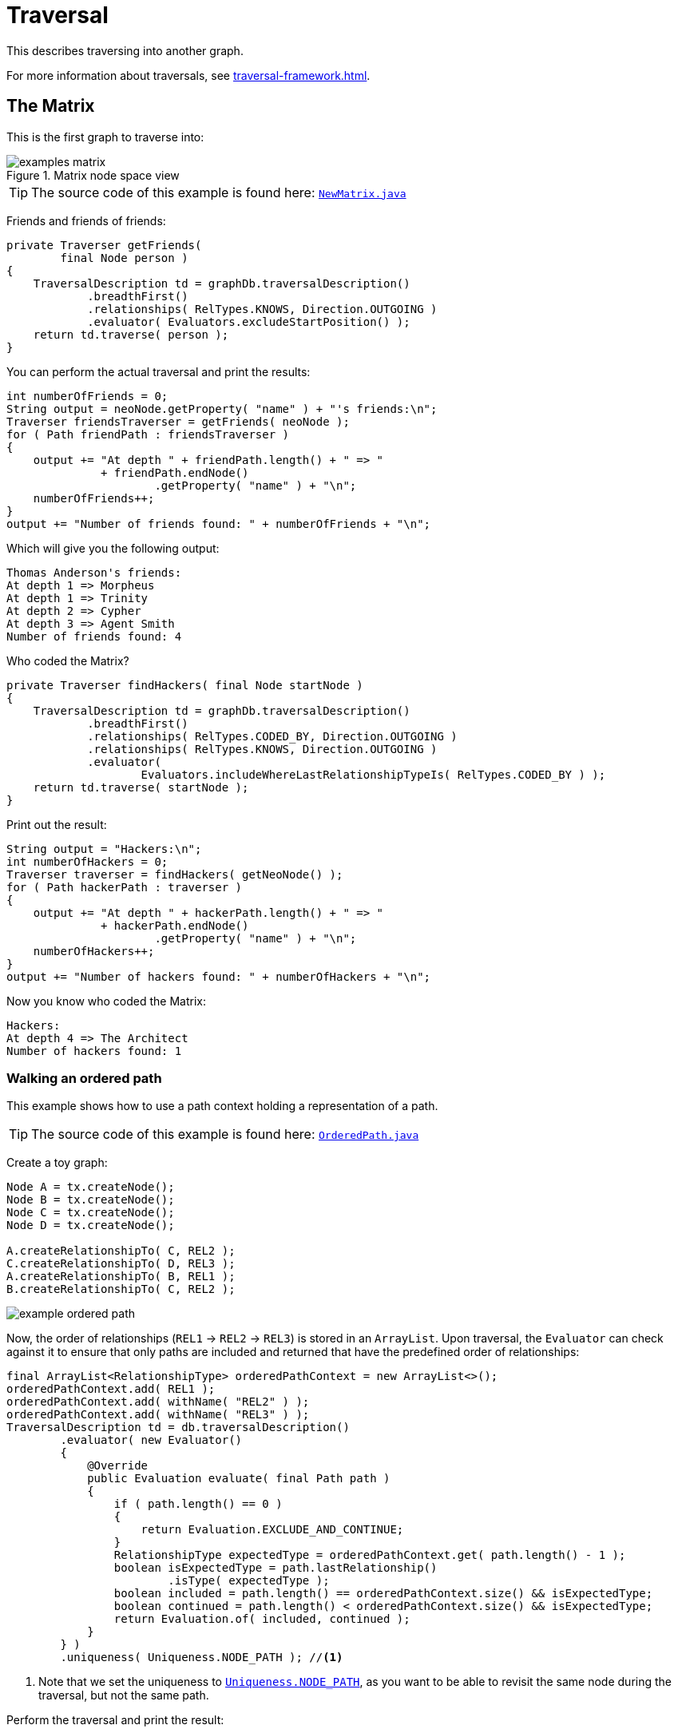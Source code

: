 :description: The traversal API.


[[java-embedded-traversal]]
= Traversal

This describes traversing into another graph.

For more information about traversals, see xref:traversal-framework.adoc[].


== The Matrix

This is the first graph to traverse into:

image::examples-matrix.svg[title="Matrix node space view"]

[TIP]
====
The source code of this example is found here:
link:https://github.com/neo4j/neo4j-documentation/blob/{neo4j-version}/embedded-examples/src/main/java/org/neo4j/examples/NewMatrix.java[`NewMatrix.java`^]
====

Friends and friends of friends:

//https://github.com/neo4j/neo4j-documentation/blob/3.5/embedded-examples/src/main/java/org/neo4j/examples/NewMatrix.java
//NewMatrix.java[tag=get-friends]

[source, java]
----
private Traverser getFriends(
        final Node person )
{
    TraversalDescription td = graphDb.traversalDescription()
            .breadthFirst()
            .relationships( RelTypes.KNOWS, Direction.OUTGOING )
            .evaluator( Evaluators.excludeStartPosition() );
    return td.traverse( person );
}
----

You can perform the actual traversal and print the results:

//https://github.com/neo4j/neo4j-documentation/blob/3.5/embedded-examples/src/main/java/org/neo4j/examples/NewMatrix.java
//NewMatrix.java[tag=friends-usage]

[source, java]
----
int numberOfFriends = 0;
String output = neoNode.getProperty( "name" ) + "'s friends:\n";
Traverser friendsTraverser = getFriends( neoNode );
for ( Path friendPath : friendsTraverser )
{
    output += "At depth " + friendPath.length() + " => "
              + friendPath.endNode()
                      .getProperty( "name" ) + "\n";
    numberOfFriends++;
}
output += "Number of friends found: " + numberOfFriends + "\n";
----

Which will give you the following output:

[source, output, role="noheader"]
----
Thomas Anderson's friends:
At depth 1 => Morpheus
At depth 1 => Trinity
At depth 2 => Cypher
At depth 3 => Agent Smith
Number of friends found: 4
----

Who coded the Matrix?

//https://github.com/neo4j/neo4j-documentation/blob/3.5/embedded-examples/src/main/java/org/neo4j/examples/NewMatrix.java
//NewMatrix.java[tag=find-hackers]

[source, java]
----
private Traverser findHackers( final Node startNode )
{
    TraversalDescription td = graphDb.traversalDescription()
            .breadthFirst()
            .relationships( RelTypes.CODED_BY, Direction.OUTGOING )
            .relationships( RelTypes.KNOWS, Direction.OUTGOING )
            .evaluator(
                    Evaluators.includeWhereLastRelationshipTypeIs( RelTypes.CODED_BY ) );
    return td.traverse( startNode );
}
----

Print out the result:

//https://github.com/neo4j/neo4j-documentation/blob/3.5/embedded-examples/src/main/java/org/neo4j/examples/NewMatrix.java
//NewMatrix.java[tag=find--hackers-usage]

[source, java]
----
String output = "Hackers:\n";
int numberOfHackers = 0;
Traverser traverser = findHackers( getNeoNode() );
for ( Path hackerPath : traverser )
{
    output += "At depth " + hackerPath.length() + " => "
              + hackerPath.endNode()
                      .getProperty( "name" ) + "\n";
    numberOfHackers++;
}
output += "Number of hackers found: " + numberOfHackers + "\n";
----

Now you know who coded the Matrix:

[source, output, role="noheader"]
----
Hackers:
At depth 4 => The Architect
Number of hackers found: 1
----


=== Walking an ordered path

This example shows how to use a path context holding a representation of a path.

[TIP]
====
The source code of this example is found here:
link:https://github.com/neo4j/neo4j-documentation/blob/{neo4j-version}/embedded-examples/src/main/java/org/neo4j/examples/orderedpath/OrderedPath.java[`OrderedPath.java`^]
====

Create a toy graph:

//https://github.com/neo4j/neo4j-documentation/blob/3.5/embedded-examples/src/main/java/org/neo4j/examples/orderedpath/OrderedPath.java
//OrderedPath.java[tag=createGraph]

[source, java]
----
Node A = tx.createNode();
Node B = tx.createNode();
Node C = tx.createNode();
Node D = tx.createNode();

A.createRelationshipTo( C, REL2 );
C.createRelationshipTo( D, REL3 );
A.createRelationshipTo( B, REL1 );
B.createRelationshipTo( C, REL2 );
----

image::example-ordered-path.svg[role="middle"]

Now, the order of relationships (`REL1` -> `REL2` -> `REL3`) is stored in an `ArrayList`.
Upon traversal, the `Evaluator` can check against it to ensure that only paths are included and returned that have the predefined order of relationships:

//https://github.com/neo4j/neo4j-documentation/blob/dev/embedded-examples/src/main/java/org/neo4j/examples/orderedpath/OrderedPath.java
//OrderedPath.java[tag=walkOrderedPath]

[source, java]
----
final ArrayList<RelationshipType> orderedPathContext = new ArrayList<>();
orderedPathContext.add( REL1 );
orderedPathContext.add( withName( "REL2" ) );
orderedPathContext.add( withName( "REL3" ) );
TraversalDescription td = db.traversalDescription()
        .evaluator( new Evaluator()
        {
            @Override
            public Evaluation evaluate( final Path path )
            {
                if ( path.length() == 0 )
                {
                    return Evaluation.EXCLUDE_AND_CONTINUE;
                }
                RelationshipType expectedType = orderedPathContext.get( path.length() - 1 );
                boolean isExpectedType = path.lastRelationship()
                        .isType( expectedType );
                boolean included = path.length() == orderedPathContext.size() && isExpectedType;
                boolean continued = path.length() < orderedPathContext.size() && isExpectedType;
                return Evaluation.of( included, continued );
            }
        } )
        .uniqueness( Uniqueness.NODE_PATH ); //<1>
----

<1> Note that we set the uniqueness to link:https://neo4j.com/docs/java-reference/3.5/javadocs/org/neo4j/graphdb/traversal/Uniqueness.html#NODE_PATH[`Uniqueness.NODE_PATH`^], as you want to be able to revisit the same node during the traversal, but not the same path.

Perform the traversal and print the result:

//https://github.com/neo4j/neo4j-documentation/blob/3.5/embedded-examples/src/main/java/org/neo4j/examples/orderedpath/OrderedPath.java
//OrderedPath.java[tag=printPath]

[source, java]
----
Traverser traverser = td.traverse( tx.getNodeById( A.getId() ) );
PathPrinter pathPrinter = new PathPrinter( "name" );
for ( Path path : traverser )
{
    output += Paths.pathToString( path, pathPrinter );
}
----

Which will output:

[source, output, role="noheader"]
----
(A)--[REL1]-->(B)--[REL2]-->(C)--[REL3]-->(D)
----

In this case, a customized class is used to format the path output.
This is how it is done:

//https://github.com/neo4j/neo4j-documentation/blob/dev/embedded-examples/src/main/java/org/neo4j/examples/orderedpath/OrderedPath.java
//OrderedPath.java[tag=pathPrinter]

[source, java]
----
static class PathPrinter implements Paths.PathDescriptor<Path>
{
    private final String nodePropertyKey;

    public PathPrinter( String nodePropertyKey )
    {
        this.nodePropertyKey = nodePropertyKey;
    }

    @Override
    public String nodeRepresentation( Path path, Node node )
    {
        return "(" + node.getProperty( nodePropertyKey, "" ) + ")";
    }

    @Override
    public String relationshipRepresentation( Path path, Node from, Relationship relationship )
    {
        String prefix = "--", suffix = "--";
        if ( from.equals( relationship.getEndNode() ) )
        {
            prefix = "<--";
        }
        else
        {
            suffix = "-->";
        }
        return prefix + "[" + relationship.getType().name() + "]" + suffix;
    }
}
----


[[examples-uniqueness-of-paths-in-traversals]]
== Uniqueness of Paths in traversals
 
This example is demonstrating the use of node uniqueness.
Below an imaginary domain graph with Principals that own pets that are descendant to other pets.
 
.Descendants example graph
image:uniqueness-of-paths-in-traversals-graph.svg[role="middle"]
 
In order to return all descendants of `Pet0` which have the relation `owns` to `Principal1` (`Pet1` and `Pet3`),
the Uniqueness of the traversal needs to be set to `NODE_PATH` rather than the default `NODE_GLOBAL`.
This way nodes can be traversed more that once, and paths that have different nodes but can have some nodes in common (like the start and end node) can be returned.

[TIP]
====
The source code of this example is found here:
link:https://github.com/neo4j/neo4j-documentation/blob/{neo4j-version}/embedded-examples/src/test/java/org/neo4j/examples/UniquenessOfPathsDocTest.java[`UniquenessOfPathsDocTest.java`^]
====

//https://github.com/neo4j/neo4j-documentation/blob/3.5/embedded-examples/src/test/java/org/neo4j/examples/UniquenessOfPathsDocTest.java
//UniquenessOfPathsDocTest.java[tag=traverser]

[source, java]
----
final Node target = data.get().get( "Principal1" );
TraversalDescription td = db.traversalDescription()
        .uniqueness( Uniqueness.NODE_PATH )
        .evaluator( new Evaluator()
{
    @Override
    public Evaluation evaluate( Path path )
    {
        boolean endNodeIsTarget = path.endNode().equals( target );
        return Evaluation.of( endNodeIsTarget, !endNodeIsTarget );
    }
} );

Traverser results = td.traverse( start );
----

This will return the following paths:
 
[source, output, role="noheader"]
----
(2)-[descendant,2]->(0)<-[owns,5]-(1)
(2)-[descendant,0]->(5)<-[owns,3]-(1)
----

In the default `path.toString()` implementation, `(1)--[knows,2]-->(4)` denotes a node with `ID=1` having a relationship with `ID=2` or type `knows` to a node with `ID=4`.

Let's create a new `TraversalDescription` from the old one, having `NODE_GLOBAL` uniqueness to see the difference.

[TIP]
====
The `TraversalDescription` object is immutable, so we have to use the new instance returned with the new uniqueness setting.
====

//https://github.com/neo4j/neo4j-documentation/blob/3.5/embedded-examples/src/test/java/org/neo4j/examples/UniquenessOfPathsDocTest.java
//UniquenessOfPathsDocTest.java[tag=traverseNodeGlobal]

[source, java]
----
TraversalDescription nodeGlobalTd = td.uniqueness( Uniqueness.NODE_GLOBAL );
results = nodeGlobalTd.traverse( start );
----

Now only one path is returned:

[source, output, role="noheader"]
----
(2)-[descendant,2]->(0)<-[owns,5]-(1)
----

